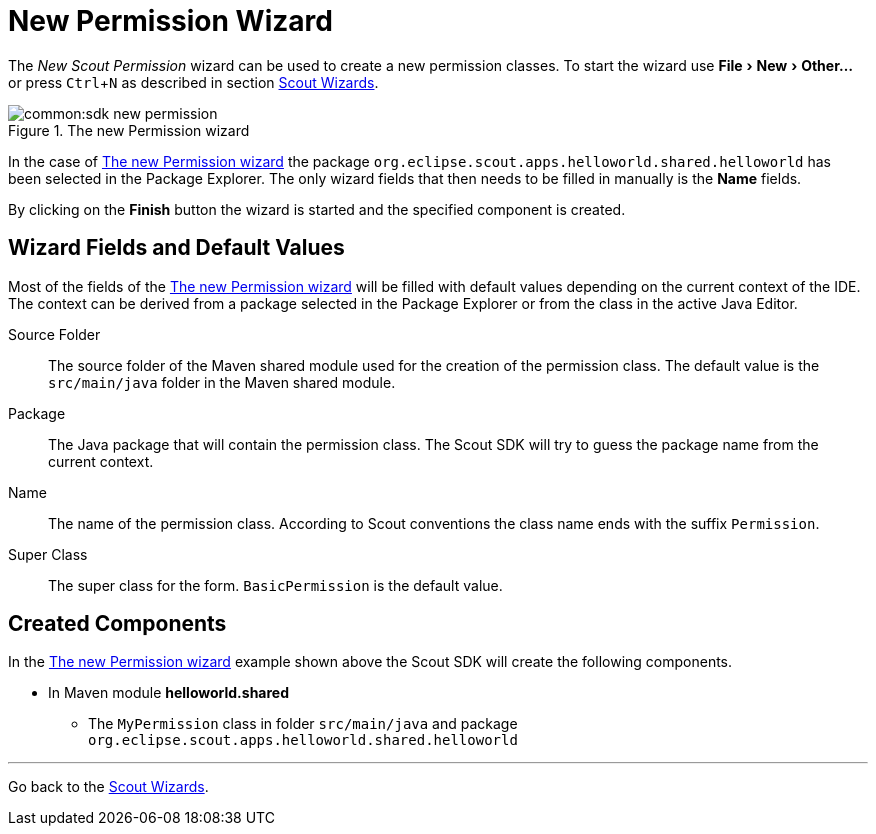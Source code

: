 = New Permission Wizard

:experimental:

The _New Scout Permission_ wizard can be used to create a new permission classes.
To start the wizard use menu:File[New,Other...] or press kbd:[Ctrl,N] as described in section <<sdk_wizard.adoc#scout-wizards, Scout Wizards>>.

[[img-sdk_wizard_permission]]
.The new Permission wizard
image::common:sdk_new_permission.png[]

// TODO [7.0] mzi: replace *Name* field
In the case of <<img-sdk_wizard_permission>> the package `org.eclipse.scout.apps.helloworld.shared.helloworld` has been selected in the Package Explorer.
The only wizard fields that then needs to be filled in manually is the *Name* fields.

By clicking on the btn:[Finish] button the wizard is started and the specified component is created.

== Wizard Fields and Default Values
Most of the fields of the <<img-sdk_wizard_permission>> will be filled with default values depending on the current context of the IDE.
The context can be derived from a package selected in the Package Explorer or from the class in the active Java Editor.

Source Folder:: The source folder of the Maven shared module used for the creation of the permission class. The default value is the `src/main/java` folder in the Maven shared module.
Package:: The Java package that will contain the permission class. The Scout SDK will try to guess the package name from the current context.
Name:: The name of the permission class. According to Scout conventions the class name ends with the suffix `Permission`.
Super Class:: The super class for the form. `BasicPermission` is the default value.

== Created Components

In the <<img-sdk_wizard_permission>> example shown above the Scout SDK will create the following components.

* In Maven module *helloworld.shared*
** The `MyPermission` class in folder `src/main/java` and package `org.eclipse.scout.apps.helloworld.shared.helloworld`

'''
Go back to the <<sdk_wizard.adoc#scout-wizards, Scout Wizards>>.
